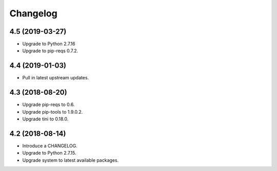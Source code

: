 Changelog
=========

4.5 (2019-03-27)
----------------

* Upgrade to Python 2.7.16
* Upgrade to pip-reqs 0.7.2.


4.4 (2019-01-03)
----------------

* Pull in latest upstream updates.


4.3 (2018-08-20)
----------------

* Upgrade pip-reqs to 0.6.
* Upgrade pip-tools to 1.9.0.2.
* Upgrade tini to 0.18.0.


4.2 (2018-08-14)
----------------

* Introduce a CHANGELOG.
* Upgrade to Python 2.7.15.
* Upgrade system to latest available packages.
